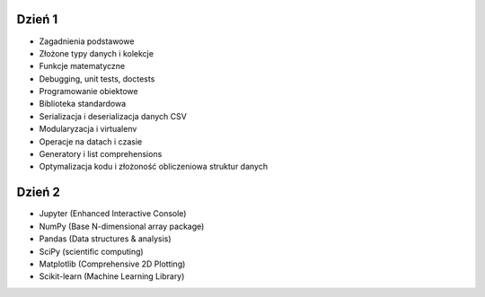 Dzień 1
-------
* Zagadnienia podstawowe
* Złożone typy danych i kolekcje
* Funkcje matematyczne
* Debugging, unit tests, doctests
* Programowanie obiektowe
* Biblioteka standardowa
* Serializacja i deserializacja danych CSV
* Modularyzacja i virtualenv
* Operacje na datach i czasie
* Generatory i list comprehensions
* Optymalizacja kodu i złożoność obliczeniowa struktur danych

Dzień 2
-------
* Jupyter (Enhanced Interactive Console)
* NumPy (Base N-dimensional array package)
* Pandas (Data structures & analysis)
* SciPy (scientific computing)
* Matplotlib (Comprehensive 2D Plotting)
* Scikit-learn (Machine Learning Library)
